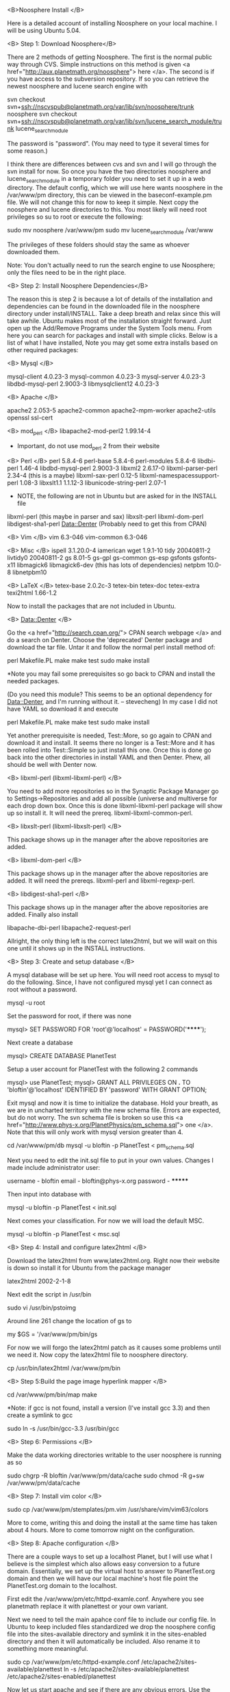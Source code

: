 #+STARTUP: showeverything logdone
#+options: num:nil

<B>Noosphere Install </B>

Here is a detailed account of installing Noosphere on your local machine.  I will be using Ubuntu 5.04.

<B> Step 1: Download Noosphere</B>

There are 2 methods of getting Noosphere.  The first is the normal public way through CVS.  Simple instructions on this method is given <a href="http://aux.planetmath.org/noosphere"> here </a>.  The second is if you have access to the subversion repository.  If so you can retrieve the newest noosphere and lucene search engine with

 svn checkout svn+ssh://nscvspub@planetmath.org/var/lib/svn/noosphere/trunk noosphere
 svn checkout svn+ssh://nscvspub@planetmath.org/var/lib/svn/lucene_search_module/trunk lucene_search_module

The password is "password".  (You may need to type it several times for some reason.)

I think there are differences between cvs and svn and I will go through the svn install for now.  So once you have the two directories noosphere and  lucene_search_module in a temporary folder you need to set it up in a web directory.  The default config, which we will use here wants noosphere in the /var/www/pm directory, this can be viewed in the baseconf-example.pm file.  We will not change this for now to keep it simple.  Next copy the noosphere and lucene directories to this.  You most likely will need root privileges so su to root or execute the following:

 sudo mv noosphere /var/www/pm
 sudo mv lucene_search_module /var/www

The privileges of these folders should stay the same as whoever downloaded them.

Note: You don't actually need to run the search engine to use Noosphere; only the files need to be in the right place.

<B> Step 2: Install Noosphere Dependencies</B>

The reason this is step 2 is because a lot of details of the installation and dependencies can be found in the downloaded file in the noosphere directory under install/INSTALL.  Take a deep breath and relax since this will take awhile.  Ubuntu makes most of the installation straight forward.  Just open up the Add/Remove Programs under the System Tools menu.  From here you can search for packages and install with simple clicks.   Below is a list of what I have installed, Note you may get some extra installs based on other required packages:

<B> Mysql </B>

mysql-client  4.0.23-3 
mysql-common 4.0.23-3 
mysql-server 4.0.23-3 
libdbd-mysql-perl 2.9003-3
libmysqlclient12 4.0.23-3

<B> Apache </B>

apache2 2.053-5
apache2-common
apache2-mpm-worker
apache2-utils
openssl
ssl-cert

<B> mod_perl </B>
libapache2-mod-perl2 1.99.14-4
 * Important, do not use mod_perl 2 from their website 

<B> Perl </B>
perl 5.8.4-6
perl-base 5.8.4-6
perl-modules 5.8.4-6
libdbi-perl 1.46-4
libdbd-mysql-perl 2.9003-3
libxml2 2.6.17-0
libxml-parser-perl 2.34-4 (this is a maybe)
libxml-sax-perl 0.12-5
libxml-namespacessupport-perl 1.08-3
libxslt1.1 1.1.12-3
libunicode-string-perl 2.07-1

 * NOTE, the following are not in Ubuntu but are asked for in the INSTALL file
libxml-perl (this maybe in parser and sax)
libxslt-perl
libxml-dom-perl
libdigest-sha1-perl
Data::Denter (Probably need to get this from CPAN)

<B> Vim </B>
vim 6.3-046
vim-common 6.3-046

<B> Misc </B>
ispell 3.1.20.0-4
iamerican
wget 1.9.1-10
tidy 20040811-2
livtidy0 20040811-2
gs 8.01-5
gs-gpl
gs-common
gs-esp
gsfonts
gsfonts-x11
libmagick6
libmagick6-dev (this has lots of dependencies)
netpbm 10.0-8
libnetpbm10

<B> LaTeX </B>
tetex-base 2.0.2c-3
tetex-bin
tetex-doc
tetex-extra
texi2html 1.66-1.2

Now to install the packages that are not included in Ubuntu.

<B> Data::Denter </B>

Go the <a href="http://search.cpan.org/"> CPAN search webpage </a> and do a search on Denter.  Choose the 'deprecated' Denter package and download the tar file.  Untar it and follow the normal perl install method of:

 perl Makefile.PL
 make
 make test
 sudo make install

 *Note you may fail some prerequisites so go back to CPAN and install the needed packages.

(Do you need this module? This seems to be an optional dependency for Data::Denter, and I'm running without it. -- stevecheng)
In my case I did not have YAML so download it and execute 
 
 perl Makefile.PL
 make
 make test
 sudo make install

Yet another prerequisite is needed, Test::More, so go again to CPAN and download it and install.  It seems there no longer is a Test::More and it has been rolled into Test::Simple so just install this one.  Once this is done go back into the other directories in install YAML and then Denter.  Phew, all should be well with Denter now.

<B> libxml-perl (libxml-libxml-perl) </B>

You need to add more repositories so in the Synaptic Package Manager go to Settings->Repositories and add all possible (universe and multiverse for each drop down box.  Once this is done libxml-libxml-perl package will show up so install it.  It will need the prereq. libxml-libxml-common-perl.

<B> libxslt-perl (libxml-libxslt-perl) </B>

This package shows up in the manager after the above repositories are added.

<B> libxml-dom-perl  </B>

This package shows up in the manager after the above repositories are added.  It will need the prereqs. libxml-perl and libxml-regexp-perl.

<B> libdigest-sha1-perl </B>

This package shows up in the manager after the above repositories are added.  Finally also install

libapache-dbi-perl
libapache2-request-perl

Allright, the only thing left is the correct latex2html, but we will wait on this one until it shows up in the INSTALL instructions.

<B> Step 3: Create and setup database </B>

A mysql database will be set up here.  You will need root access to mysql to do the following.  Since, I have not configured mysql yet I can connect as root without a password.

 mysql -u root

Set the password for root, if there was none

 mysql> SET PASSWORD FOR 'root'@'localhost' = PASSWORD('******');

Next create a database

 mysql> CREATE DATABASE PlanetTest

Setup a user account for PlanetTest with the following 2 commands

 mysql> use PlanetTest;
 mysql> GRANT ALL PRIVILEGES ON *.* TO 'bloftin'@'localhost' IDENTIFIED BY 'password' WITH GRANT OPTION;

Exit mysql and now it is time to initialize the database.  Hold your breath, as we are in uncharted territory with the new schema file.  Errors are expected, but do not worry.  The svn schema file is broken so use this <a href="http://www.phys-x.org/PlanetPhysics/pm_schema.sql"> one </a>.  Note that this will only work with mysql version greater than 4.

 cd /var/www/pm/db
 mysql -u bloftin -p PlanetTest < pm_schema.sql

Next you need to edit the init.sql file to put in your own values.  Changes I made include
administrator user:

 username - bloftin
 email - bloftin@phys-x.org
 password - *******

Then input into database with

 mysql -u bloftin -p PlanetTest < init.sql

Next comes your classification.  For now we will load the default MSC.

 mysql -u bloftin -p PlanetTest < msc.sql

<B> Step 4: Install and configure latex2html </B>

Download the latex2html from www,latex2html.org.  Right now their website is down so install it for Ubuntu from the package manager

 latex2html 2002-2-1-8

Next edit the script in /usr/bin

 sudo vi /usr/bin/pstoimg

Around line 261 change the location of gs to

 my $GS = '/var/www/pm/bin/gs

For now we will forgo the latex2html patch as it causes some problems until we need it.  Now copy the latex2html file to noosphere directory.

 cp /usr/bin/latex2html /var/www/pm/bin

<B> Step 5:Build the page image hyperlink mapper </B>

 cd /var/www/pm/bin/map
 make

 *Note: if gcc is not found, install a version (I've install gcc 3.3) and then create a symlink to gcc

 sudo ln -s /usr/bin/gcc-3.3 /usr/bin/gcc

<B> Step 6: Permissions </B>

Make the data working directories writable to the user noosphere is running as so 

 sudo chgrp -R bloftin /var/www/pm/data/cache
 sudo chmod -R g+sw /var/www/pm/data/cache

<B> Step 7: Install vim color </B>

 sudo cp /var/www/pm/stemplates/pm.vim /usr/share/vim/vim63/colors

More to come, writing this and doing the install at the same time has taken about 4 hours.  More to come tomorrow night on the configuration.

<B> Step 8: Apache configuration </B>

There are a couple ways to set up a localhost Planet, but I will use what I believe is the simplest which also allows easy conversion to a future domain.  Essentially, we set up the virtual host to answer to PlanetTest.org domain and then we will have our local machine's host file point the PlanetTest.org domain to the localhost.

First edit the /var/www/pm/etc/httpd-examle.conf.  Anywhere you see planetmath replace it with planettest or your own variant.

Next we need to tell the main apahce conf file to include our config file. In Ubuntu to keep included files standardized we drop the noosphere config file into the sites-available directory and symlink it in the sites-enabled directory and then it will automatically be included.  Also rename it to something more meaningful.

 sudo cp /var/www/pm/etc/httpd-example.conf /etc/apache2/sites-available/planettest
 ln -s /etc/apache2/sites-available/planettest /etc/apache2/sites-enabled/planettest

Now let us start apache and see if there are any obvious errors.  Use the command to reset apache

 sudo /usr/sbin/apache2ctl graceful

The first error received is the Invalid command 'RewriteEngine' not found
.  (Damnit the webpage reset and I lost a couple paragraphs).  In short we need to enable the mod_rewrite by creating a symlink in the mods-enabled directory to the mods-available.

 sudo ln -s /etc/apache2/mods-available/rewrite.load /etc/apache2/mods-enabled/rewrite.load

After resetting apache we get an error about the PerlRequire statement not being allowed in the  Location directive so move it in the httpd-example.conf (planettest), but keep it in the <IfModule mod_perl.c> section.  The line is 
 
 PerlRequire /var/www/pm/lib/startup.pl

Reset apache and then there are more apache2 related errors.  The first is that we need to replace use Apache statements in the perl code with Apache2 so edit the startup.pl file and replace Apache with Apache2 on line ~4.

 vi /var/www/pm/lib/startup.pl


<B> Step 9: Noosphere configuration </B>

Copy the baseconf-example.pm to baseconf.pm file and then edit it.

 cp /var/www/pm/lib/Noosphere/baseconf-example.pm  /var/www/pm/lib/Noosphere/baseconf.pm
 vi /var/www/pm/lib/Noosphere/baseconf.pm

1. Fill HASH_SECRET with random junk
2. Replace all planetmath with planettest or variant
3. Change email to your own
4. Add in the database config from ealier you should know name,user,pass,host
5. Project Name (PlanetTest)
6. SLOGAN
7. Subject Domain

Yeah, there are no more errors after restarting apache.  Next we just need to point our computer to the fake planettest domain.

<B> Step 10: Domain Setup </B>

All we need to do is add entries in the host file.  

 sudo vi /etc/hosts

Just add the following line to the host file

 localhost www.planettest.org planettest.org images.planettest.org aux.planettest.org oai.planettest.org

Test it with a ping statement and make sure you get a reply

 ping www.planettest.org

We are close, I notice an error in the apache log file /var/log/apache2/error.log that apache cannot open log files so edit the virtualhost and change the log file directories to /var/log/apache2 instead of the current /var/log/apache

Yeah no apache errors, it is time to try it in your browser.  Go to www.planettest.org.  Unfortunately, the website just shows a directroy index but this is a good sign, we are almost there.

Had too uncomment Namehost in the virtual host setup.
Mod_perl2 has changed their API so the first thing affected is in Params.pm ~ line 144.  unescape is no longer in modperl and we must use CGI::Util so add the line at the beginning of the Params.pm

 use CGI::Util;

and then sub in for line 144

 $val=CGI::Util::unescape($val);

Next the biggest change needed is ~line 164, $req->content no longer exists.  I am trying to use Apache's Request read function.

Another problem is in Cookies.pm ~line 37, replacing old header_in and ~line 16 of Login.pm

commented out line 225 in Noosphere.pm because of content_language 'failed' a few lines down from this we have header_out change to headers_out, also send_http_header is no longer around or needed so it is commented out.  This shows up multiple times in this file.

YEAH!! We have a PlanetTest frontpage.  There still is the issue that we bypassed some of the parameter read in which needs to be fixed asap.

* Discussion
Thanks Ben, this is helpful.  I wonder if we could encode most of this in a simple
script so that people can do a one-step install.  Emacs is handy for writing scripts
that need to send input to "inferior" programs (running inside the shell).  I can look into
this at some point. [[file:jcorneli.org][jcorneli]]
||||||| ancestor
****
Now we notice we get the error about not having baseconf.pm.  Well we need to edit the configuration files.

||||||| ancestor

Hopefully, this walk through will help me better understand what is needed for a script or a package.  Since Ubuntu has everything but the Denter package it should be fairly easy to create a Ubuntu package which should be easily to convert to a debian one.  I'm a big fan of packages because it helps greatly with dependency HELL!!!  [[file:bloftin.org][bloftin]]

****
